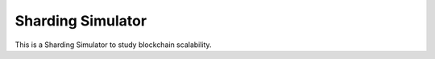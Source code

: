 Sharding Simulator
==================

This is a Sharding Simulator to study blockchain scalability.
